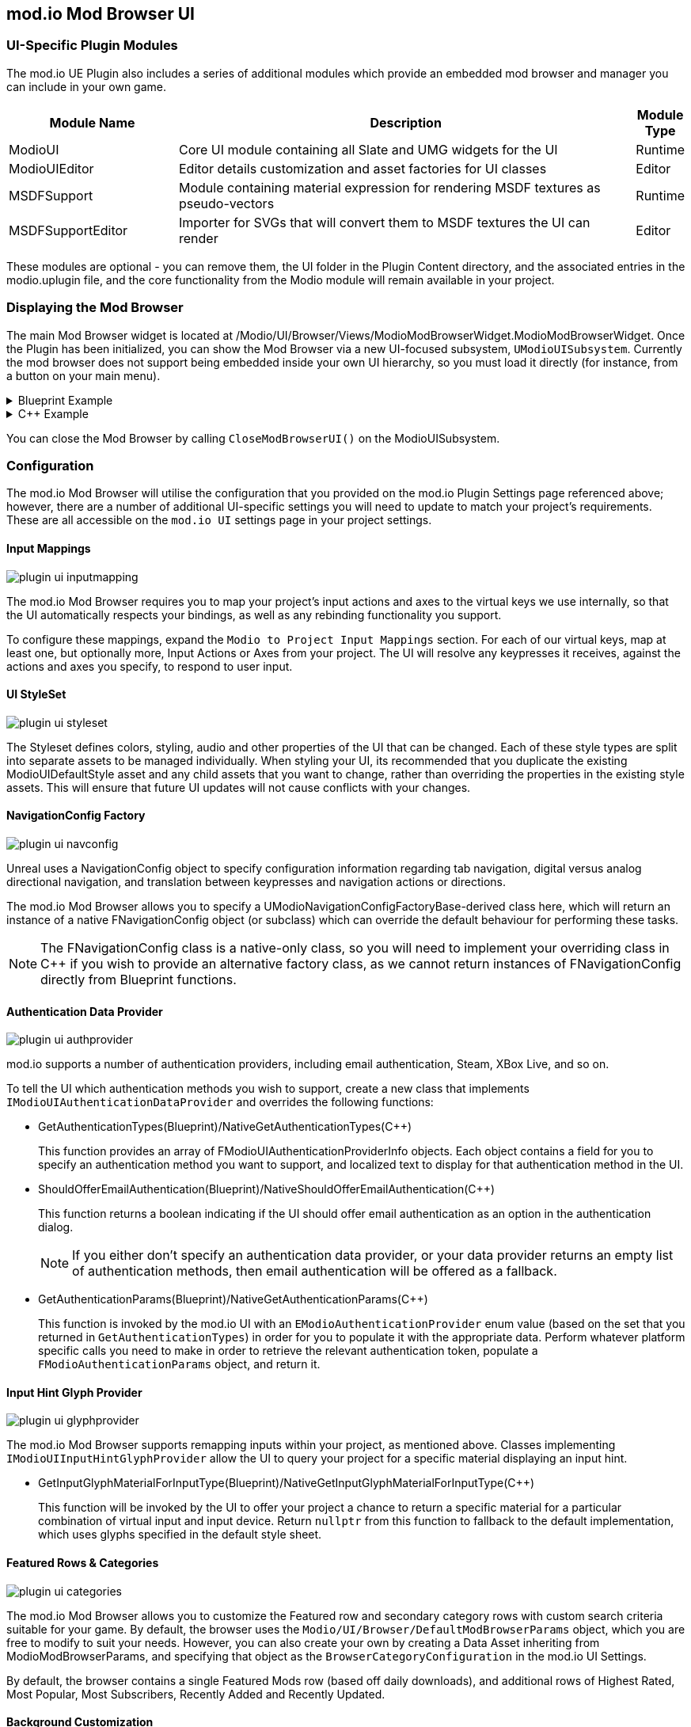 == mod.io Mod Browser UI

=== UI-Specific Plugin Modules

The mod.io UE Plugin also includes a series of additional modules which provide an embedded mod browser and manager you can include in your own game.

[.stretch,stripes=odd,frame=none, cols="25%,~,"]
|===
|Module Name|Description|Module Type

|ModioUI|Core UI module containing all Slate and UMG widgets for the UI|Runtime
|ModioUIEditor|Editor details customization and asset factories for UI classes|Editor
|MSDFSupport|Module containing material expression for rendering MSDF textures as pseudo-vectors|Runtime
|MSDFSupportEditor|Importer for SVGs that will convert them to MSDF textures the UI can render|Editor
|===

These modules are optional - you can remove them, the UI folder in the Plugin Content directory, and the associated entries in the modio.uplugin file, and the core functionality from the Modio module will remain available in your project.

=== Displaying the Mod Browser

The main Mod Browser widget is located at /Modio/UI/Browser/Views/ModioModBrowserWidget.ModioModBrowserWidget. Once the Plugin has been initialized, you can show the Mod Browser via a new UI-focused subsystem, `UModioUISubsystem`.
Currently the mod browser does not support being embedded inside your own UI hierarchy, so you must load it directly (for instance, from a button on your main menu).

.Blueprint Example
[%collapsible]
====

From Blueprint, you can use the <<ShowModBrowserUIForPlayer>> node.

image::img/plugin_ui_showforplayer.png[]

====

.C++ Example
[%collapsible]
====

[source,c++, subs="+macros"]
----
// After you've called <<K2_InitializeAsync>> and the plugin is initialized successfully:

if (UModioUISubsystem* Subsystem = GEngine->GetEngineSubsystem<UModioUISubsystem>())
{
    if (UWorld* CurrentWorld = GetWorld())
    {
        if (APlayerController* PC = CurrentWorld->GetFirstPlayerController())
        {
            // Create and bind a delegate to be invoked when the browser is closed
            FOnModBrowserClosed BrowserClosedDelegate;
            // OnModBrowserClosed needs to be marked UFUNCTION()
            BrowserClosedDelegate.BindDynamic(this, &ASomeActor::OnModBrowserClosed);

            // Get a reference to the mod browser implementation (this will be exposed in the UI Settings object
            // in a future release)
            FSoftClassPath MenuClassReference =
                "/modio/UI/Browser/Views/ModioModBrowserWidget.ModioModBrowserWidget_C";
            UClass* ReferencedClass = MenuClassReference.ResolveClass();
            if (ReferencedClass)
            {
                // Request the browser widget be instantiated and displayed
                UModioMenu* MenuWidget =
                    Subsystem->ShowModBrowserUIForPlayer(ReferencedClass, PC, BrowserClosedDelegate);
                if (MenuWidget)
                {
                    // Focus the user on the browser
                    UWidgetBlueprintLibrary::SetInputMode_UIOnlyEx(PC, MenuWidget);
                }
            }
        }
    }
}
----
====

You can close the Mod Browser by calling `CloseModBrowserUI()` on the ModioUISubsystem.

=== Configuration

The mod.io Mod Browser will utilise the configuration that you provided on the mod.io Plugin Settings page referenced above; however, there are a number of additional UI-specific settings you will need to update to match your project's requirements. These are all accessible on the `mod.io UI` settings page in your project settings.

==== Input Mappings

image::img/plugin_ui_inputmapping.png[]

The mod.io Mod Browser requires you to map your project's input actions and axes to the virtual keys we use internally, so that the UI automatically respects your bindings, as well as any rebinding functionality you support.

To configure these mappings, expand the `Modio to Project Input Mappings` section. For each of our virtual keys, map at least one, but optionally more, Input Actions or Axes from your project. The UI will resolve any keypresses it receives, against the actions and axes you specify, to respond to user input. 

==== UI StyleSet

image::img/plugin_ui_styleset.png[]

The Styleset defines colors, styling, audio and other properties of the UI that can be changed. Each of these style types are split into separate assets to be managed individually. When styling your UI, its recommended that you duplicate the existing ModioUIDefaultStyle asset and any child assets that you want to change, rather than overriding the properties in the existing style assets. This will ensure that future UI updates will not cause conflicts with your changes.

==== NavigationConfig Factory

image::img/plugin_ui_navconfig.png[]

Unreal uses a NavigationConfig object to specify configuration information regarding tab navigation, digital versus analog directional navigation, and translation between keypresses and navigation actions or directions.

The mod.io Mod Browser allows you to specify a UModioNavigationConfigFactoryBase-derived class here, which will return an instance of a native FNavigationConfig object (or subclass) which can override the default behaviour for performing these tasks. 

NOTE: The FNavigationConfig class is a native-only class, so you will need to implement your overriding class in C++ if you wish to provide an alternative factory class, as we cannot return instances of FNavigationConfig directly from Blueprint functions.

==== Authentication Data Provider

image::img/plugin_ui_authprovider.png[]

mod.io supports a number of authentication providers, including email authentication, Steam, XBox Live, and so on.

To tell the UI which authentication methods you wish to support, create a new class that implements `IModioUIAuthenticationDataProvider` and overrides the following functions:

* GetAuthenticationTypes(Blueprint)/NativeGetAuthenticationTypes(C++)
+ 
This function provides an array of FModioUIAuthenticationProviderInfo objects. Each object contains a field for you to specify an authentication method you want to support, and localized text to display for that authentication method in the UI.

* ShouldOfferEmailAuthentication(Blueprint)/NativeShouldOfferEmailAuthentication(C++)
+
This function returns a boolean indicating if the UI should offer email authentication as an option in the authentication dialog.
+
NOTE: If you either don't specify an authentication data provider, or your data provider returns an empty list of authentication methods, then email authentication will be offered as a fallback.

* GetAuthenticationParams(Blueprint)/NativeGetAuthenticationParams(C++)
+
This function is invoked by the mod.io UI with an `EModioAuthenticationProvider` enum value (based on the set that you returned in `GetAuthenticationTypes`) in order for you to populate it with the appropriate data. Perform whatever platform specific calls you need to make in order to retrieve the relevant authentication token, populate a `FModioAuthenticationParams` object, and return it. 

==== Input Hint Glyph Provider

image::img/plugin_ui_glyphprovider.png[]

The mod.io Mod Browser supports remapping inputs within your project, as mentioned above. Classes implementing `IModioUIInputHintGlyphProvider` allow the UI to query your project for a specific material displaying an input hint.

* GetInputGlyphMaterialForInputType(Blueprint)/NativeGetInputGlyphMaterialForInputType(C++)
+
This function will be invoked by the UI to offer your project a chance to return a specific material for a particular combination of virtual input and input device. Return `nullptr` from this function to fallback to the default implementation, which uses glyphs specified in the default style sheet. 

==== Featured Rows & Categories

image::img/plugin_ui_categories.png[]

The mod.io Mod Browser allows you to customize the Featured row and secondary category rows with custom search criteria suitable for your game. By default, the browser uses the `Modio/UI/Browser/DefaultModBrowserParams` object, which you are free to modify to suit your needs. However, you can also create your own by creating a Data Asset inheriting from ModioModBrowserParams, and specifying that object as the `BrowserCategoryConfiguration` in the mod.io UI Settings.

By default, the browser contains a single Featured Mods row (based off daily downloads), and additional rows of Highest Rated, Most Popular, Most Subscribers, Recently Added and Recently Updated.

==== Background Customization

image::img/plugin_ui_backgroundprovider.png[]

The mod.io Mod Browser supports a custom background or removal of a background altogether. Classes implementing `IModioMenuBackgroundProvider` allow the UI to query your project for a specific material to be used for the background. This is configurable in the mod.io UI Settings.

=== Styling and Customization

==== Color, Material, Style References

Palettized Colors, Materials and Widget Styles use special FName-based references so that visual elements of the UI can 'pull' information from the central Style Sheet asset at runtime.
These references are visible in the Editor and use Details Customizations so that you can select from a dropdown list of valid elements to reference.

* FModioUIStyleRef 
+
image::img/plugin_ui_styleref.png[]
This struct creates a reference to a specific named widget style defined in the `Widget Styles` property on the Style Sheet. Metadata on the UPROPERTY declaration in C++ is used to specify which specific type of Widget Style can be referenced.
* FModioUIMaterialRef
+
image::img/plugin_ui_materialref.png[]
This struct creates a reference to a specific named material from the `Named Brush Materials` property on the style sheet, and is primarily intended to allow for procedural material instances to be shared between multiple Brushes.
* FModioUIColorRef
+
image::img/plugin_ui_colorref.png[]
This struct references a specific named color from the `Color Presets` table in the style sheet.

==== Customizing Colors

Widgets in the Mod Browser reference a centrally defined color palette in the style sheet. You can alter these colors by changing entries in the 'Color Presets' list there.

NOTE: Changing the names of the existing colors will break references in widgets. You can, however, add additional colors to the palette and reference them in widgets or styles.

Referencing a palette entry in a widget style is simple - just click the 'Color Presets' dropdown and select the new palette entry you wish to reference.

==== Customizing Materials

The Mod Browser style sheet maintains a list of named materials and named material instance parameters that can be referenced by name in styles and therefore easily shared between multiple widgets. 
The parameters for a named material are exposed in the `Named Brush Materials` property. There's currently 3 different types of parameters that can be specified:

* Specified Material Params
+
image::img/plugin_ui_specifiedmaterial.png[]
This parameter simply references a material from the project - it's basically just a wrapper to allow us to easily refer to the material by a centralised FName key.
* Rounded Rectangle Material Params
+
image::img/plugin_ui_roundedrectmaterial.png[]
This parameter set specifies a dynamic material instance of the 'RoundedRectangle' named material. It sets the included parameters on the new material instance.
* Named Glyph Material Params
+ 
image::img/plugin_ui_glyphmaterial.png[]
This parameter set specifies a dynamic material instance of the DefaultGlyphMaterial which displays the specific named SDF glyph or icon.

==== Customizing Styles

image::img/plugin_ui_editstyle.png[]

To create a new widget style, add a new entry to the `Widget Styles` map and select the type of style you wish to create, then populate the values as required.

To customize a widget style, simply expand its entry in the `Widget Styles` map and make changes as you see fit.

==== Customizing Audio

The plugin ships with two default pieces of audio for rollover/focus, and selection. These are configurable per-control as part of the Style Sheet.

If you want to use the provided audio, then you can use the S_Modio_UI sound class to control the volume of the audio cues.

=== Known Issues

This release of the UI contains some known issues that are currently being improved.

* Unreal Engine 5 is not officially supported, therefore there may be some display or functionality issues related to the mod browser.
* Offline mode is not supported. If there are connectivity issues to the mod.io API then the UI behavior is currently undefined.
* Changing users by logging out and logging back in as a new user may result in some inconsistent UI state related to mod collections. This does not occur after restarting.
* Transparent PNGs retrieved for mod galleries, logos etc may not display correctly
